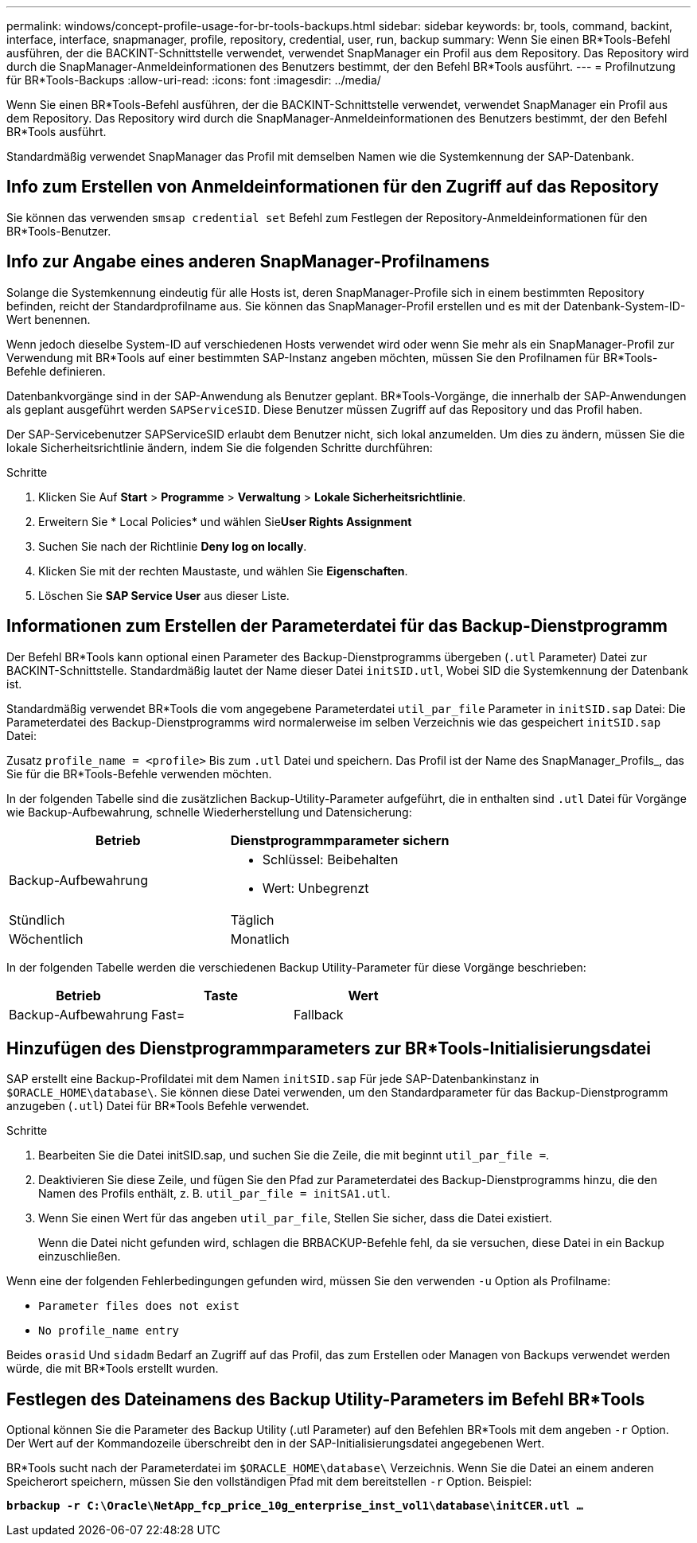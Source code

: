 ---
permalink: windows/concept-profile-usage-for-br-tools-backups.html 
sidebar: sidebar 
keywords: br, tools, command, backint, interface, interface, snapmanager, profile, repository, credential, user, run, backup 
summary: Wenn Sie einen BR*Tools-Befehl ausführen, der die BACKINT-Schnittstelle verwendet, verwendet SnapManager ein Profil aus dem Repository. Das Repository wird durch die SnapManager-Anmeldeinformationen des Benutzers bestimmt, der den Befehl BR*Tools ausführt. 
---
= Profilnutzung für BR*Tools-Backups
:allow-uri-read: 
:icons: font
:imagesdir: ../media/


[role="lead"]
Wenn Sie einen BR*Tools-Befehl ausführen, der die BACKINT-Schnittstelle verwendet, verwendet SnapManager ein Profil aus dem Repository. Das Repository wird durch die SnapManager-Anmeldeinformationen des Benutzers bestimmt, der den Befehl BR*Tools ausführt.

Standardmäßig verwendet SnapManager das Profil mit demselben Namen wie die Systemkennung der SAP-Datenbank.



== Info zum Erstellen von Anmeldeinformationen für den Zugriff auf das Repository

Sie können das verwenden `smsap credential set` Befehl zum Festlegen der Repository-Anmeldeinformationen für den BR*Tools-Benutzer.



== Info zur Angabe eines anderen SnapManager-Profilnamens

Solange die Systemkennung eindeutig für alle Hosts ist, deren SnapManager-Profile sich in einem bestimmten Repository befinden, reicht der Standardprofilname aus. Sie können das SnapManager-Profil erstellen und es mit der Datenbank-System-ID-Wert benennen.

Wenn jedoch dieselbe System-ID auf verschiedenen Hosts verwendet wird oder wenn Sie mehr als ein SnapManager-Profil zur Verwendung mit BR*Tools auf einer bestimmten SAP-Instanz angeben möchten, müssen Sie den Profilnamen für BR*Tools-Befehle definieren.

Datenbankvorgänge sind in der SAP-Anwendung als Benutzer geplant. BR*Tools-Vorgänge, die innerhalb der SAP-Anwendungen als geplant ausgeführt werden `SAPServiceSID`. Diese Benutzer müssen Zugriff auf das Repository und das Profil haben.

Der SAP-Servicebenutzer SAPServiceSID erlaubt dem Benutzer nicht, sich lokal anzumelden. Um dies zu ändern, müssen Sie die lokale Sicherheitsrichtlinie ändern, indem Sie die folgenden Schritte durchführen:

.Schritte
. Klicken Sie Auf *Start* > *Programme* > *Verwaltung* > *Lokale Sicherheitsrichtlinie*.
. Erweitern Sie * Local Policies* und wählen Sie**User Rights Assignment**
. Suchen Sie nach der Richtlinie *Deny log on locally*.
. Klicken Sie mit der rechten Maustaste, und wählen Sie *Eigenschaften*.
. Löschen Sie *SAP Service User* aus dieser Liste.




== Informationen zum Erstellen der Parameterdatei für das Backup-Dienstprogramm

Der Befehl BR*Tools kann optional einen Parameter des Backup-Dienstprogramms übergeben (`.utl` Parameter) Datei zur BACKINT-Schnittstelle. Standardmäßig lautet der Name dieser Datei `initSID.utl`, Wobei SID die Systemkennung der Datenbank ist.

Standardmäßig verwendet BR*Tools die vom angegebene Parameterdatei `util_par_file` Parameter in `initSID.sap` Datei: Die Parameterdatei des Backup-Dienstprogramms wird normalerweise im selben Verzeichnis wie das gespeichert `initSID.sap` Datei:

Zusatz `profile_name = <profile>` Bis zum `.utl` Datei und speichern. Das Profil ist der Name des SnapManager_Profils_, das Sie für die BR*Tools-Befehle verwenden möchten.

In der folgenden Tabelle sind die zusätzlichen Backup-Utility-Parameter aufgeführt, die in enthalten sind `.utl` Datei für Vorgänge wie Backup-Aufbewahrung, schnelle Wiederherstellung und Datensicherung:

|===
| Betrieb | Dienstprogrammparameter sichern 


 a| 
Backup-Aufbewahrung
 a| 
* Schlüssel: Beibehalten
* Wert: Unbegrenzt




| Stündlich | Täglich 


| Wöchentlich | Monatlich 
|===
In der folgenden Tabelle werden die verschiedenen Backup Utility-Parameter für diese Vorgänge beschrieben:

|===
| Betrieb | Taste | Wert 


 a| 
Backup-Aufbewahrung
 a| 
Fast=
 a| 
Fallback

|===


== Hinzufügen des Dienstprogrammparameters zur BR*Tools-Initialisierungsdatei

SAP erstellt eine Backup-Profildatei mit dem Namen `initSID.sap` Für jede SAP-Datenbankinstanz in `$ORACLE_HOME\database\`. Sie können diese Datei verwenden, um den Standardparameter für das Backup-Dienstprogramm anzugeben (`.utl`) Datei für BR*Tools Befehle verwendet.

.Schritte
. Bearbeiten Sie die Datei initSID.sap, und suchen Sie die Zeile, die mit beginnt `util_par_file =`.
. Deaktivieren Sie diese Zeile, und fügen Sie den Pfad zur Parameterdatei des Backup-Dienstprogramms hinzu, die den Namen des Profils enthält, z. B. `util_par_file = initSA1.utl`.
. Wenn Sie einen Wert für das angeben `util_par_file`, Stellen Sie sicher, dass die Datei existiert.
+
Wenn die Datei nicht gefunden wird, schlagen die BRBACKUP-Befehle fehl, da sie versuchen, diese Datei in ein Backup einzuschließen.



Wenn eine der folgenden Fehlerbedingungen gefunden wird, müssen Sie den verwenden `-u` Option als Profilname:

* `Parameter files does not exist`
* `No profile_name entry`


Beides `orasid` Und `sidadm` Bedarf an Zugriff auf das Profil, das zum Erstellen oder Managen von Backups verwendet werden würde, die mit BR*Tools erstellt wurden.



== Festlegen des Dateinamens des Backup Utility-Parameters im Befehl BR*Tools

Optional können Sie die Parameter des Backup Utility (.utl Parameter) auf den Befehlen BR*Tools mit dem angeben `-r` Option. Der Wert auf der Kommandozeile überschreibt den in der SAP-Initialisierungsdatei angegebenen Wert.

BR*Tools sucht nach der Parameterdatei im `$ORACLE_HOME\database\` Verzeichnis. Wenn Sie die Datei an einem anderen Speicherort speichern, müssen Sie den vollständigen Pfad mit dem bereitstellen `-r` Option. Beispiel:

`*brbackup -r C:\Oracle\NetApp_fcp_price_10g_enterprise_inst_vol1\database\initCER.utl ...*`
